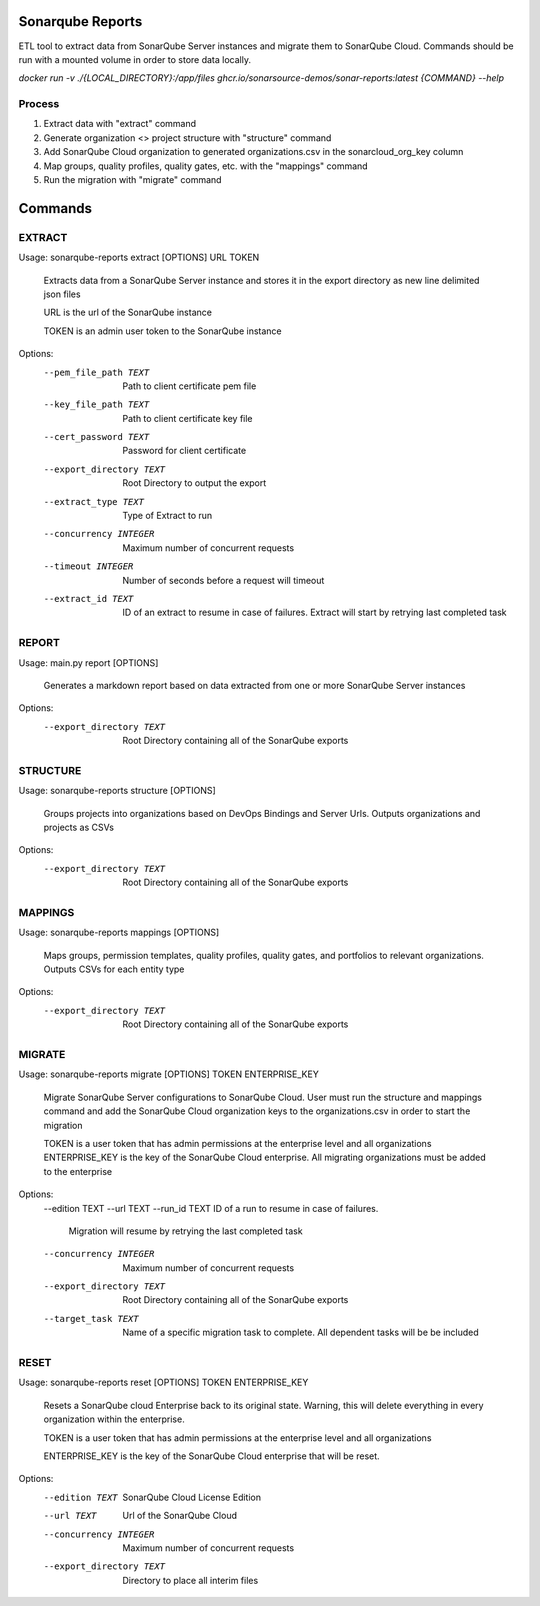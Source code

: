 =================
Sonarqube Reports
=================

ETL tool to extract data from SonarQube Server instances and migrate them to SonarQube Cloud. Commands should be run
with a mounted volume in order to store data locally.

`docker run -v ./{LOCAL_DIRECTORY}:/app/files ghcr.io/sonarsource-demos/sonar-reports:latest {COMMAND} --help`

Process
-------
1. Extract data with "extract" command
2. Generate organization <> project structure with "structure" command
3. Add SonarQube Cloud organization to generated organizations.csv in the sonarcloud_org_key column
4. Map groups, quality profiles, quality gates, etc. with the "mappings" command
5. Run the migration with "migrate" command

========
Commands
========

EXTRACT
-------

Usage: sonarqube-reports extract [OPTIONS] URL TOKEN

  Extracts data from a SonarQube Server instance and stores it in the export
  directory as new line delimited json files

  URL is the url of the SonarQube instance

  TOKEN is an admin user token to the SonarQube instance

Options:
  --pem_file_path TEXT     Path to client certificate pem file
  --key_file_path TEXT     Path to client certificate key file
  --cert_password TEXT     Password for client certificate
  --export_directory TEXT  Root Directory to output the export
  --extract_type TEXT      Type of Extract to run
  --concurrency INTEGER    Maximum number of concurrent requests
  --timeout INTEGER        Number of seconds before a request will timeout
  --extract_id TEXT        ID of an extract to resume in case of failures.
                           Extract will start by retrying last completed task

REPORT
------

Usage: main.py report [OPTIONS]

  Generates a markdown report based on data extracted from one or more
  SonarQube Server instances

Options:
  --export_directory TEXT  Root Directory containing all of the SonarQube
                           exports

STRUCTURE
---------

Usage: sonarqube-reports structure [OPTIONS]

  Groups projects into organizations based on DevOps Bindings and Server Urls.
  Outputs organizations and projects as CSVs

Options:
  --export_directory TEXT  Root Directory containing all of the SonarQube
                           exports

MAPPINGS
--------

Usage: sonarqube-reports mappings [OPTIONS]

  Maps groups, permission templates, quality profiles, quality gates, and
  portfolios to relevant organizations. Outputs CSVs for each entity type

Options:
  --export_directory TEXT  Root Directory containing all of the SonarQube
                           exports

MIGRATE
-------

Usage: sonarqube-reports migrate [OPTIONS] TOKEN ENTERPRISE_KEY

  Migrate SonarQube Server configurations to SonarQube Cloud. User must run
  the structure and mappings command and add the SonarQube Cloud organization
  keys to the organizations.csv in order to start the migration

  TOKEN is a user token that has admin permissions at the enterprise level and
  all organizations ENTERPRISE_KEY is the key of the SonarQube Cloud
  enterprise. All migrating organizations must be added to the enterprise

Options:
  --edition TEXT
  --url TEXT
  --run_id TEXT            ID of a run to resume in case of failures.
                           Migration will resume by retrying the last
                           completed task
  --concurrency INTEGER    Maximum number of concurrent requests
  --export_directory TEXT  Root Directory containing all of the SonarQube
                           exports
  --target_task TEXT       Name of a specific migration task to complete. All
                           dependent tasks will be be included


RESET
-----

Usage: sonarqube-reports reset [OPTIONS] TOKEN ENTERPRISE_KEY

  Resets a SonarQube cloud Enterprise back to its original state. Warning,
  this will delete everything in every organization within the enterprise.

  TOKEN is a user token that has admin permissions at the enterprise level and
  all organizations

  ENTERPRISE_KEY is the key of the SonarQube Cloud enterprise that will be
  reset.

Options:
  --edition TEXT           SonarQube Cloud License Edition
  --url TEXT               Url of the SonarQube Cloud
  --concurrency INTEGER    Maximum number of concurrent requests
  --export_directory TEXT  Directory to place all interim files
